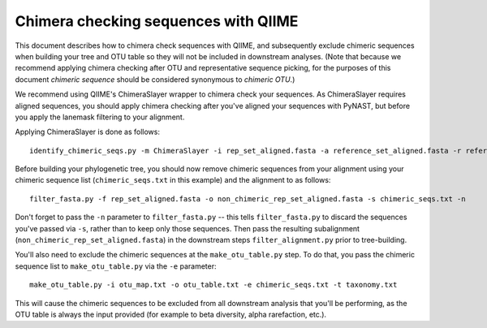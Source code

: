 .. _chimera_checking:

=====================================
Chimera checking sequences with QIIME
=====================================

This document describes how to chimera check sequences with QIIME, and subsequently exclude chimeric sequences when building your tree and OTU table so they will not be included in downstream analyses. (Note that because we recommend applying chimera checking after OTU and representative sequence picking, for the purposes of this document `chimeric sequence` should be considered synonymous to `chimeric OTU`.)

We recommend using QIIME's ChimeraSlayer wrapper to chimera check your sequences. As ChimeraSlayer requires aligned sequences, you should apply chimera checking after you've aligned your sequences with PyNAST, but before you apply the lanemask filtering to your alignment.

Applying ChimeraSlayer is done as follows::

	identify_chimeric_seqs.py -m ChimeraSlayer -i rep_set_aligned.fasta -a reference_set_aligned.fasta -r reference_set_unaligned.fasta -o chimeric_seqs.txt

Before building your phylogenetic tree, you should now remove chimeric sequences from your alignment using your chimeric sequence list (``chimeric_seqs.txt`` in this example) and the alignment to as follows::

	filter_fasta.py -f rep_set_aligned.fasta -o non_chimeric_rep_set_aligned.fasta -s chimeric_seqs.txt -n
	
Don't forget to pass the ``-n`` parameter to ``filter_fasta.py`` -- this tells ``filter_fasta.py`` to discard the sequences you've passed via ``-s``, rather than to keep only those sequences. Then pass the resulting subalignment (``non_chimeric_rep_set_aligned.fasta``) in the downstream steps ``filter_alignment.py`` prior to tree-building.

You'll also need to exclude the chimeric sequences at the ``make_otu_table.py`` step. To do that, you pass the chimeric sequence list to ``make_otu_table.py`` via the ``-e`` parameter::

	make_otu_table.py -i otu_map.txt -o otu_table.txt -e chimeric_seqs.txt -t taxonomy.txt

This will cause the chimeric sequences to be excluded from all downstream analysis that you'll be performing, as the OTU table is always the input provided (for example to beta diversity, alpha rarefaction, etc.).

